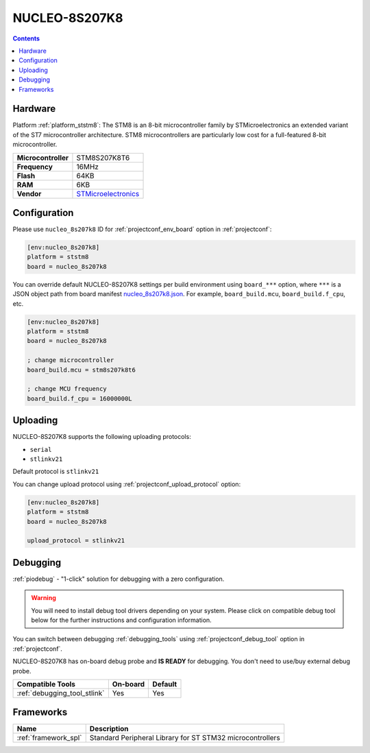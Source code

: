 ..  Copyright (c) 2014-present PlatformIO <contact@platformio.org>
    Licensed under the Apache License, Version 2.0 (the "License");
    you may not use this file except in compliance with the License.
    You may obtain a copy of the License at
       http://www.apache.org/licenses/LICENSE-2.0
    Unless required by applicable law or agreed to in writing, software
    distributed under the License is distributed on an "AS IS" BASIS,
    WITHOUT WARRANTIES OR CONDITIONS OF ANY KIND, either express or implied.
    See the License for the specific language governing permissions and
    limitations under the License.

.. _board_ststm8_nucleo_8s207k8:

NUCLEO-8S207K8
==============

.. contents::

Hardware
--------

Platform :ref:`platform_ststm8`: The STM8 is an 8-bit microcontroller family by STMicroelectronics an extended variant of the ST7 microcontroller architecture. STM8 microcontrollers are particularly low cost for a full-featured 8-bit microcontroller.

.. list-table::

  * - **Microcontroller**
    - STM8S207K8T6
  * - **Frequency**
    - 16MHz
  * - **Flash**
    - 64KB
  * - **RAM**
    - 6KB
  * - **Vendor**
    - `STMicroelectronics <https://www.st.com/en/evaluation-tools/nucleo-8s207k8.html?utm_source=platformio.org&utm_medium=docs>`__


Configuration
-------------

Please use ``nucleo_8s207k8`` ID for :ref:`projectconf_env_board` option in :ref:`projectconf`:

.. code-block:: ini

  [env:nucleo_8s207k8]
  platform = ststm8
  board = nucleo_8s207k8

You can override default NUCLEO-8S207K8 settings per build environment using
``board_***`` option, where ``***`` is a JSON object path from
board manifest `nucleo_8s207k8.json <https://github.com/platformio/platform-ststm8/blob/master/boards/nucleo_8s207k8.json>`_. For example,
``board_build.mcu``, ``board_build.f_cpu``, etc.

.. code-block:: ini

  [env:nucleo_8s207k8]
  platform = ststm8
  board = nucleo_8s207k8

  ; change microcontroller
  board_build.mcu = stm8s207k8t6

  ; change MCU frequency
  board_build.f_cpu = 16000000L


Uploading
---------
NUCLEO-8S207K8 supports the following uploading protocols:

* ``serial``
* ``stlinkv21``

Default protocol is ``stlinkv21``

You can change upload protocol using :ref:`projectconf_upload_protocol` option:

.. code-block:: ini

  [env:nucleo_8s207k8]
  platform = ststm8
  board = nucleo_8s207k8

  upload_protocol = stlinkv21

Debugging
---------

:ref:`piodebug` - "1-click" solution for debugging with a zero configuration.

.. warning::
    You will need to install debug tool drivers depending on your system.
    Please click on compatible debug tool below for the further
    instructions and configuration information.

You can switch between debugging :ref:`debugging_tools` using
:ref:`projectconf_debug_tool` option in :ref:`projectconf`.

NUCLEO-8S207K8 has on-board debug probe and **IS READY** for debugging. You don't need to use/buy external debug probe.

.. list-table::
  :header-rows:  1

  * - Compatible Tools
    - On-board
    - Default
  * - :ref:`debugging_tool_stlink`
    - Yes
    - Yes

Frameworks
----------
.. list-table::
    :header-rows:  1

    * - Name
      - Description

    * - :ref:`framework_spl`
      - Standard Peripheral Library for ST STM32 microcontrollers